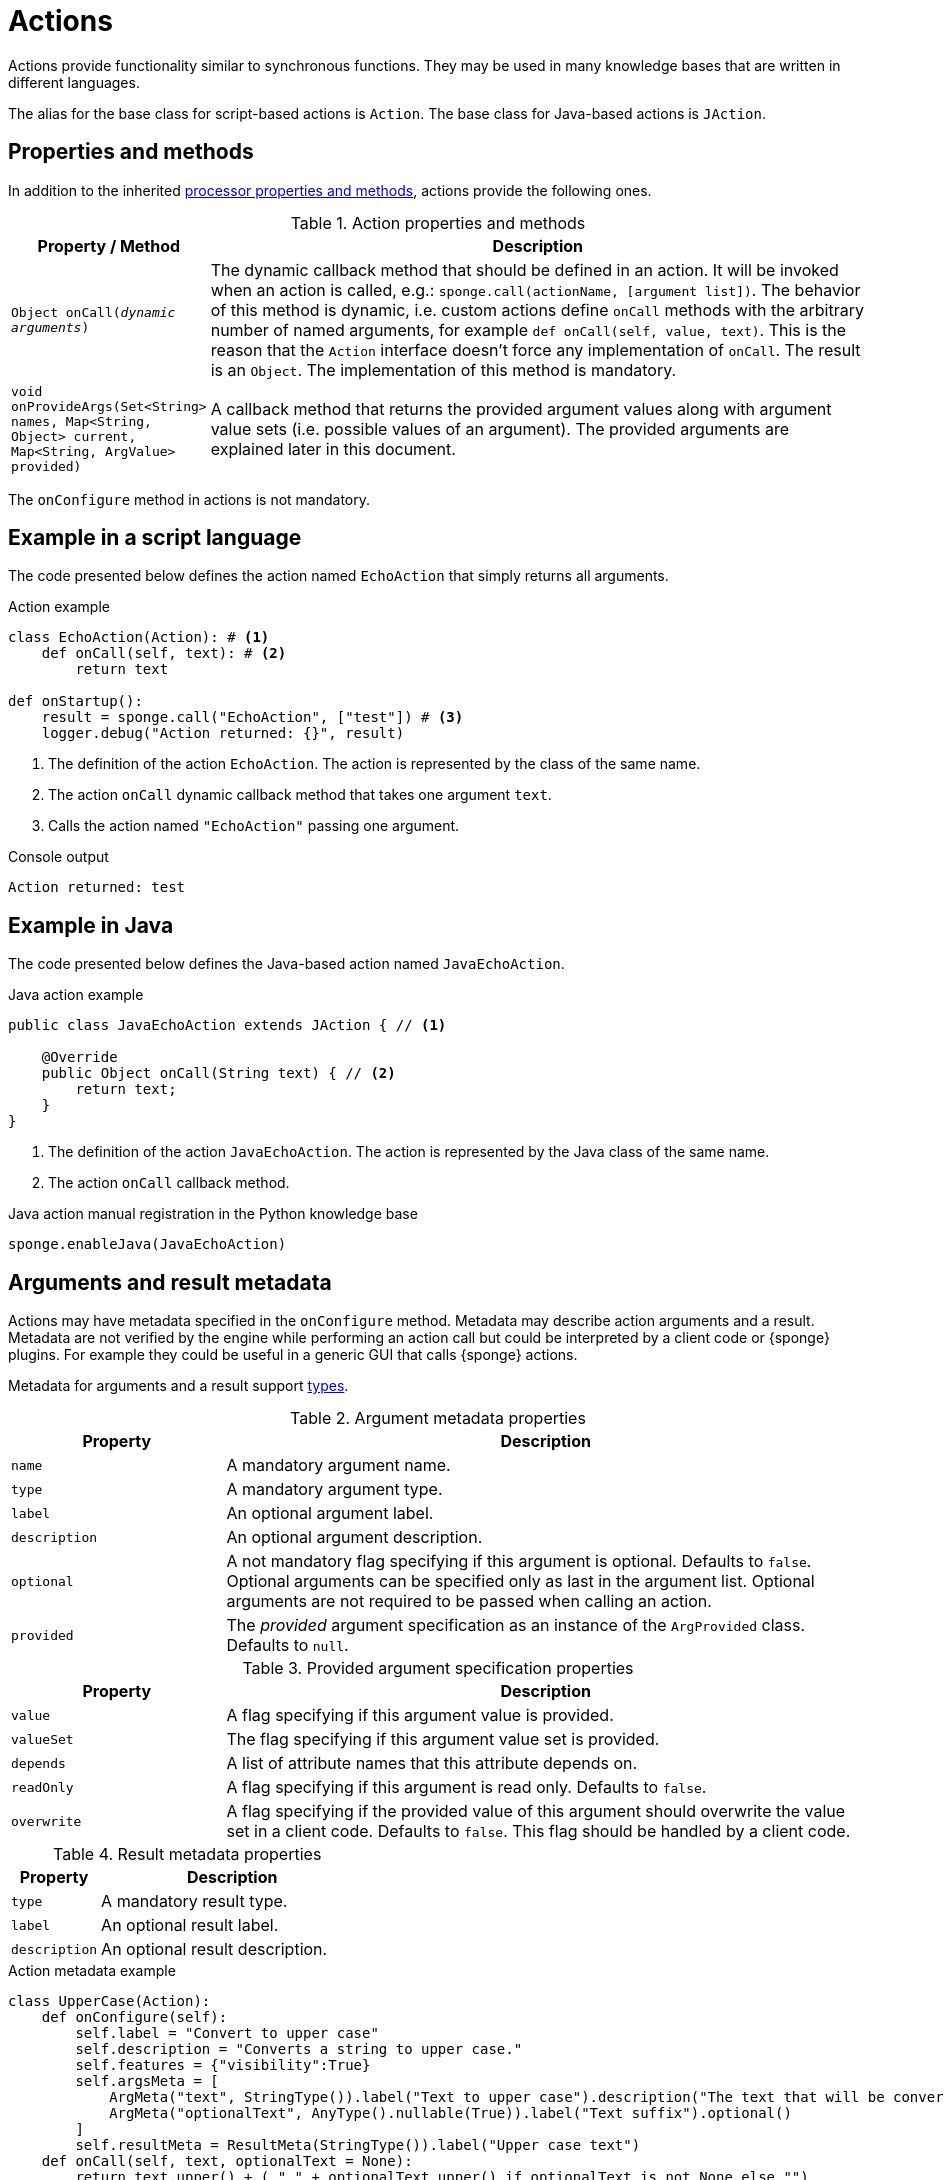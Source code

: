 = Actions
Actions provide functionality similar to synchronous functions. They may be used in many knowledge bases that are written in different languages.

The alias for the base class for script-based actions is `Action`. The base class for Java-based actions is `JAction`.

== Properties and methods
In addition to the inherited <<processor-methods,processor properties and methods>>, actions provide the following ones.

.Action properties and methods
[cols="1,5"]
|===
|Property / Method |Description

|`Object onCall(_dynamic arguments_)`
|The dynamic callback method that should be defined in an action. It will be invoked when an action is called, e.g.: `sponge.call(actionName, [argument list])`. The behavior of this method is dynamic, i.e. custom actions define `onCall` methods with the arbitrary number of named arguments, for example `def onCall(self, value, text)`. This is the reason that the `Action` interface doesn't force any implementation of `onCall`. The result is an `Object`. The implementation of this method is mandatory.

|`void onProvideArgs(Set<String> names, Map<String, Object> current, Map<String, ArgValue> provided)`
|A callback method that returns the provided argument values along with argument value sets (i.e. possible values of an argument). The provided arguments are explained later in this document.
|===

The `onConfigure` method in actions is not mandatory.

== Example in a script language
The code presented below defines the action named `EchoAction` that simply returns all arguments.

.Action example
[source,python]
----
class EchoAction(Action): # <1>
    def onCall(self, text): # <2>
        return text

def onStartup():
    result = sponge.call("EchoAction", ["test"]) # <3>
    logger.debug("Action returned: {}", result)
----
<1> The definition of the action `EchoAction`. The action is represented by the class of the same name.
<2> The action `onCall` dynamic callback method that takes one argument `text`.
<3> Calls the action named `"EchoAction"` passing one argument.

.Console output
----
Action returned: test
----

== Example in Java
The code presented below defines the Java-based action named `JavaEchoAction`.

.Java action example
[source,java]
----
public class JavaEchoAction extends JAction { // <1>

    @Override
    public Object onCall(String text) { // <2>
        return text;
    }
}
----
<1> The definition of the action `JavaEchoAction`. The action is represented by the Java class of the same name.
<2> The action `onCall` callback method.

.Java action manual registration in the Python knowledge base
[source,python]
----
sponge.enableJava(JavaEchoAction)
----

== Arguments and result metadata
Actions may have metadata specified in the `onConfigure` method. Metadata may describe action arguments and a result. Metadata are not verified by the engine while performing an action call but could be interpreted by a client code or {sponge} plugins. For example they could be useful in a generic GUI that calls {sponge} actions.

Metadata for arguments and a result support <<types, types>>.

.Argument metadata properties
[cols="1,3"]
|===
|Property |Description

|`name`
|A mandatory argument name.

|`type`
|A mandatory argument type.

|`label`
|An optional argument label.

|`description`
|An optional argument description.

|`optional`
|A not mandatory flag specifying if this argument is optional. Defaults to `false`. Optional arguments can be specified only as last in the argument list. Optional arguments are not required to be passed when calling an action.

|`provided`
|The _provided_ argument specification as an instance of the `ArgProvided` class. Defaults to `null`.
|===

.Provided argument specification properties
[cols="1,3"]
|===
|Property |Description

|`value`
|A flag specifying if this argument value is provided.

|`valueSet`
|The flag specifying if this argument value set is provided.

|`depends`
|A list of attribute names that this attribute depends on.

|`readOnly`
|A flag specifying if this argument is read only. Defaults to `false`.

|`overwrite`
|A flag specifying if the provided value of this argument should overwrite the value set in a client code. Defaults to `false`. This flag should be handled by a client code.
|===

.Result metadata properties
[cols="1,3"]
|===
|Property |Description

|`type`
|A mandatory result type.

|`label`
|An optional result label.

|`description`
|An optional result description.
|===

.Action metadata example
[source,python]
----
class UpperCase(Action):
    def onConfigure(self):
        self.label = "Convert to upper case"
        self.description = "Converts a string to upper case."
        self.features = {"visibility":True}
        self.argsMeta = [
            ArgMeta("text", StringType()).label("Text to upper case").description("The text that will be converted to upper case."),
            ArgMeta("optionalText", AnyType().nullable(True)).label("Text suffix").optional()
        ]
        self.resultMeta = ResultMeta(StringType()).label("Upper case text")
    def onCall(self, text, optionalText = None):
        return text.upper() + ( " " + optionalText.upper() if optionalText is not None else "")
----

.Action metadata example with multiple arguments
[source,python]
----
class MultipleArgumentsAction(Action):
    def onConfigure(self):
        self.label = "Multiple arguments action"
        self.argsMeta = [
            ArgMeta("stringArg", StringType().maxLength(10).format("ipAddress")),
            ArgMeta("integerArg", IntegerType().minValue(1).maxValue(100).defaultValue(50)),
            ArgMeta("anyArg", AnyType().nullable(True)),
            ArgMeta("stringListArg", ListType(StringType())),
            ArgMeta("decimalListArg", ListType(ObjectType("java.math.BigDecimal"))),
            ArgMeta("stringArrayArg", ObjectType("java.lang.String[]")),
            ArgMeta("javaClassArg", ObjectType("org.openksavi.sponge.examples.CustomObject")),
            ArgMeta("javaClassListArg", ListType(ObjectType("org.openksavi.sponge.examples.CustomObject"))),
            ArgMeta("binaryArg", BinaryType().mimeType("image/png").features({"width":28, "height":28, "color":"white"})),
        ]
        self.resultMeta = ResultMeta(BooleanType()).label("Boolean result")
    def onCall(self, stringArg, integerArg, anyArg, stringListArg, decimalListArg, stringArrayArg, javaClassArg, javaClassListArg, binaryArg):
        return True
----

For more information see `ArgMeta` and `ResultMeta`.

== Provided arguments
An action argument can be _provided_, i.e. its value and possible value set may be computed and returned to a client code every time before calling an action. A provided argument gives more flexibility than the `defaultValue` in the argument data type.

This feature makes easier creating a generic UI for an action call that reads and presents the actual state of the entities that are to be changed or only viewed by the action and its arguments.

.Example of an action with provided arguments
[source,python]
----
def onInit():
    sponge.setVariable("actuator1", "A")
    sponge.setVariable("actuator2", False)
    sponge.setVariable("actuator3", 1)
    sponge.setVariable("actuator4", 1)
    sponge.setVariable("actuator5", "X")

class SetActuator(Action):
    def onConfigure(self):
        self.label = "Set actuator"
        self.description = "Sets the actuator state."
        self.argsMeta = [
            ArgMeta("actuator1", StringType()).label("Actuator 1 state").provided(ArgProvided().value().valueSet()),
            ArgMeta("actuator2", BooleanType()).label("Actuator 2 state").provided(ArgProvided().value()),
            ArgMeta("actuator3", IntegerType().nullable()).label("Actuator 3 state").provided(ArgProvided().value().readOnly()),
            ArgMeta("actuator4", IntegerType()).label("Actuator 4 state"),
            ArgMeta("actuator5", StringType()).label("Actuator 5 state").provided(ArgProvided().value().valueSet().depends("actuator1")),
        ]
        self.resultMeta = ResultMeta(VoidType())
    def onCall(self, actuator1, actuator2, actuator3, actuator4, actuator5):
        sponge.setVariable("actuator1", actuator1)
        sponge.setVariable("actuator2", actuator2)
        # actuator3 is read only in this action.
        sponge.setVariable("actuator4", actuator4)
        sponge.setVariable("actuator5", actuator5)
    def onProvideArgs(self, names, current, provided):
        if "actuator1" in names:
            provided["actuator1"] = ArgValue().withValue(sponge.getVariable("actuator1", None)).withAnnotatedValueSet(
                [AnnotatedValue("A").withLabel("Value A"), AnnotatedValue("B").withLabel("Value B"), AnnotatedValue("C").withLabel("Value C")])
        if "actuator2" in names:
            provided["actuator2"] = ArgValue().withValue(sponge.getVariable("actuator2", None))
        if "actuator3" in names:
            provided["actuator3"] = ArgValue().withValue(sponge.getVariable("actuator3", None))
        if "actuator5" in names:
            provided["actuator5"] = ArgValue().withValue(sponge.getVariable("actuator5", None)).withValueSet(["X", "Y", "Z", current["actuator1"]])

def onStartup():
    sponge.logger.debug("The provided value of actuator1 is: {}", sponge.provideActionArgs("SetActuator", ["actuator1"])["actuator1"].getValue())
----

.Console output
----
The provided value of actuator1 is: A
----

A provided argument can be `readOnly`. In that case its value in the `onCall` method should be ignored. A read only argument type has to be nullable.

A provided argument can _depend_ on other arguments but only those that are specified earlier. In the example argument `actuator5` depends on `actuator1`. Its possible value set contains the value of `actuator1`.

Arguments configured as provided have to be calculated in the `onProvideArgs` callback method and set in the `provided` map. For each provided argument its value and possible value set can be produced as the instance of the `ArgValue` class. The optional `withValue` method sets the provided value. The optional `withAnnotatedValueSet` method sets the value set along with annotations (e.g. labels) where each element is an instance of the `AnnotatedValue` class. The optional `withValueSet` method sets the possible value set with no annotations.

The parameter `names` in the `onProvideArgs` is a set of argument names that are to be provided. The `current` parameter is a not null map of argument names and their current values passed from a client code. The current value means the value used in a client code, for example entered by a user into an UI before calling the action. This map is required to contain values of those arguments that the arguments specified in the `names` depend on.

== Implementing interfaces
Actions may implement additional Java interfaces. It could be used to provide custom behavior of actions.

.Action implementing a Java interface
[source,python]
----
from org.openksavi.sponge.integration.tests.core import TestActionVisibiliy

class EdvancedAction(Action, TestActionVisibiliy): # <1>
    def onCall(self, text):
        return text.upper()
    def isVisible(self, context):
        return context == "day"
----
<1> The Java interface `TestActionVisibiliy` declares only one method `boolean isVisible(Object context)`.

